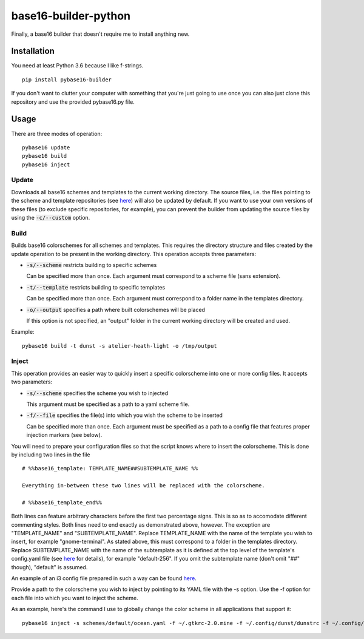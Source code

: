 base16-builder-python
================

Finally, a base16 builder that doesn't require me to install anything new.

Installation
------------
You need at least Python 3.6 because I like f-strings.
::
    pip install pybase16-builder

If you don't want to clutter your computer with something that you're just going to use once you can also just clone this repository and use the provided pybase16.py file.

Usage
-----
There are three modes of operation:
::
    pybase16 update
    pybase16 build
    pybase16 inject

Update
^^^^^^
Downloads all base16 schemes and templates to the current working directory.
The source files, i.e. the files pointing to the scheme and template repositories (see `here <https://github.com/chriskempson/base16/blob/master/builder.md>`_) will also be updated by default. If you want to use your own versions of these files (to exclude specific repositories, for example), you can prevent the builder from updating the source files by using the :code:`-c/--custom` option.

Build
^^^^^
Builds base16 colorschemes for all schemes and templates. This requires the directory structure and files created by the update operation to be present in the working directory. This operation accepts three parameters:

* :code:`-s/--scheme` restricts building to specific schemes

  Can be specified more than once. Each argument must correspond to a scheme file (sans extension).
* :code:`-t/--template` restricts building to specific templates

  Can be specified more than once. Each argument must correspond to a folder name in the templates directory.
* :code:`-o/--output` specifies a path where built colorschemes will be placed

  If this option is not specified, an "output" folder in the current working directory will be created and used.

Example:
::
    pybase16 build -t dunst -s atelier-heath-light -o /tmp/output

Inject
^^^^^^
This operation provides an easier way to quickly insert a specific colorscheme into one or more config files. It accepts two parameters:

* :code:`-s/--scheme` specifies the scheme you wish to injected

  This argument must be specified as a path to a yaml scheme file.

* :code:`-f/--file` specifies the file(s) into which you wish the scheme to be inserted

  Can be specified more than once. Each argument must be specified as a path to a config file that features proper injection markers (see below).

You will need to prepare your configuration files so that the script knows where to insert the colorscheme. This is done by including two lines in the file
::

    # %%base16_template: TEMPLATE_NAME##SUBTEMPLATE_NAME %%

    Everything in-between these two lines will be replaced with the colorscheme.

    # %%base16_template_end%%

Both lines can feature arbitrary characters before the first two percentage signs. This is so as to accomodate different commenting styles. Both lines need to end exactly as demonstrated above, however. The exception are "TEMPLATE_NAME" and "SUBTEMPLATE_NAME". Replace TEMPLATE_NAME with the name of the template you wish to insert, for example "gnome-terminal". As stated above, this must correspond to a folder in the templates directory. Replace SUBTEMPLATE_NAME with the name of the subtemplate as it is defined at the top level of the template's config.yaml file (see `here <https://github.com/chriskempson/base16/blob/master/file.md>`_ for details), for example "default-256". If you omit the subtemplate name (don't omit "##" though), "default" is assumed.

An example of an i3 config file prepared in such a way can be found `here <https://github.com/InspectorMustache/pybase16-builder/blob/master/tests/test_config>`_.

Provide a path to the colorscheme you wish to inject by pointing to its YAML file with the -s option. Use the -f option for each file into which you want to inject the scheme.

As an example, here's the command I use to globally change the color scheme in all applications that support it:
::
    pybase16 inject -s schemes/default/ocean.yaml -f ~/.gtkrc-2.0.mine -f ~/.config/dunst/dunstrc -f ~/.config/i3/config -f ~/.config/termite/config -f ~/.config/zathura/zathurarc


